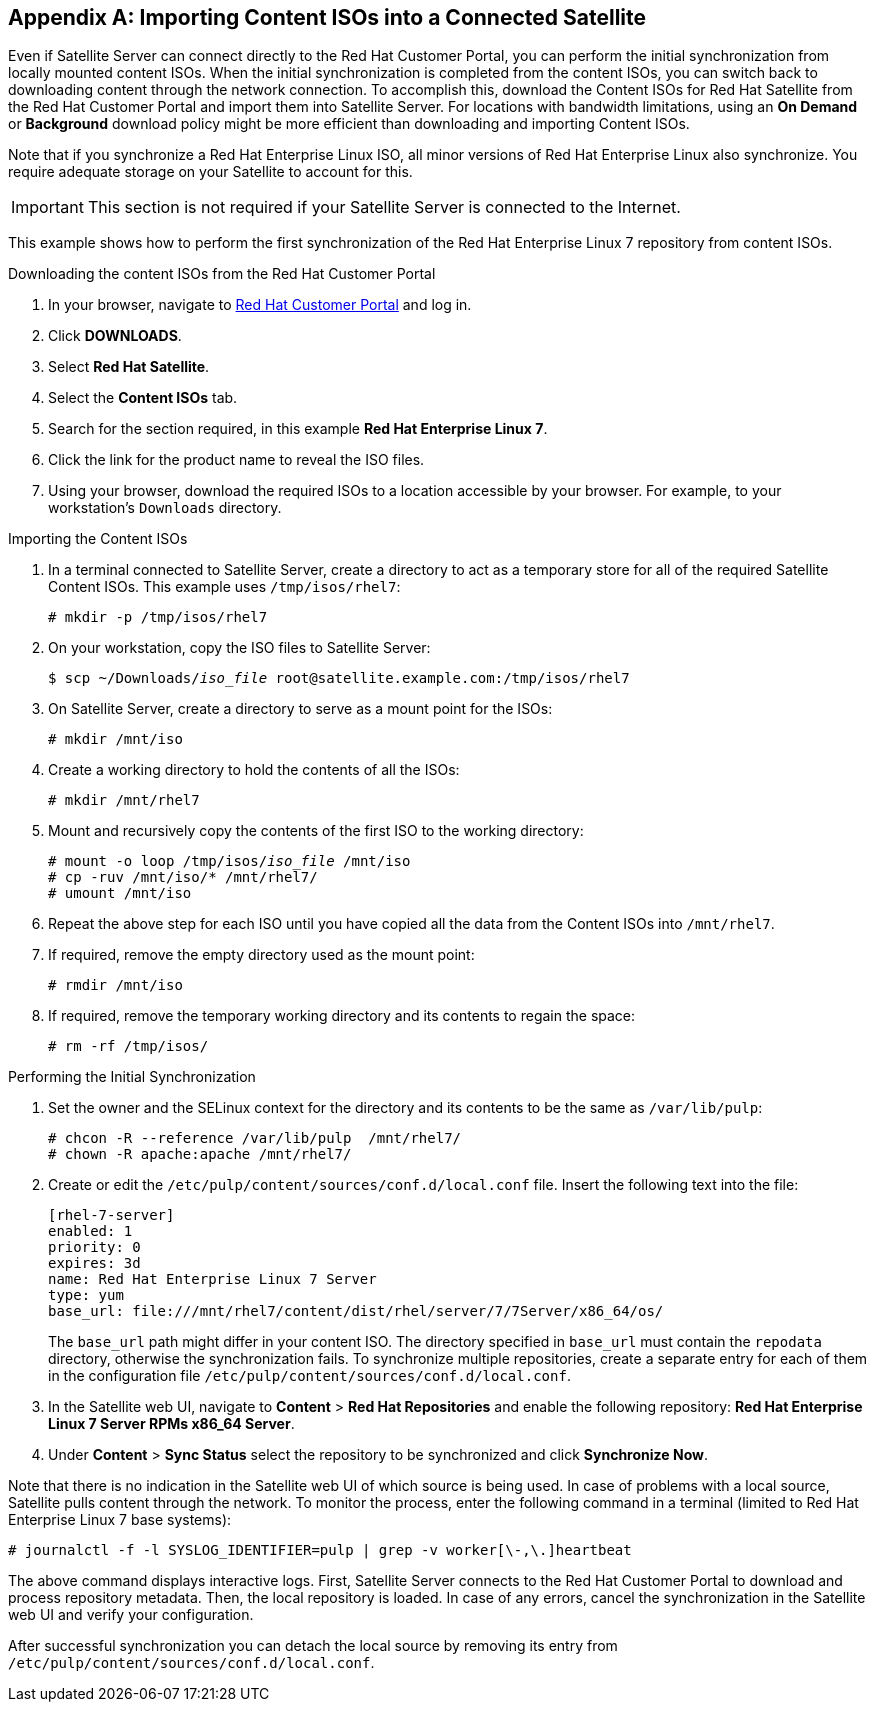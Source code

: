 [appendix]
[[Importing_Content_ISOs_into_Connected_Satellite]]
== Importing Content ISOs into a Connected Satellite

Even if Satellite Server can connect directly to the Red{nbsp}Hat Customer Portal, you can perform the initial synchronization from locally mounted content ISOs. When the initial synchronization is completed from the content ISOs, you can switch back to downloading content through the network connection. To accomplish this, download the Content ISOs for Red{nbsp}Hat Satellite from the Red{nbsp}Hat Customer Portal and import them into Satellite Server. For locations with bandwidth limitations, using an *On Demand* or *Background* download policy might be more efficient than downloading and importing Content ISOs.

Note that if you synchronize a Red{nbsp}Hat Enterprise Linux ISO, all minor versions of Red{nbsp}Hat Enterprise Linux also synchronize. You require adequate storage on your Satellite to account for this.

[IMPORTANT]
This section is not required if your Satellite Server is connected to the Internet.

This example shows how to perform the first synchronization of the Red{nbsp}Hat Enterprise Linux 7 repository from content ISOs.

.Downloading the content ISOs from the Red{nbsp}Hat Customer Portal

. In your browser, navigate to https://access.redhat.com/[Red Hat Customer Portal] and log in.

. Click *DOWNLOADS*.

. Select *Red Hat Satellite*.

. Select the *Content ISOs* tab.

. Search for the section required, in this example *Red{nbsp}Hat Enterprise Linux 7*.

. Click the link for the product name to reveal the ISO files.

. Using your browser, download the required ISOs to a location accessible by your browser. For example, to your workstation's `Downloads` directory.

.Importing the Content ISOs

. In a terminal connected to Satellite Server, create a directory to act as a temporary store for all of the required Satellite Content ISOs. This example uses `/tmp/isos/rhel7`:
+
----
# mkdir -p /tmp/isos/rhel7
----

. On your workstation, copy the ISO files to Satellite Server:
+
[subs="+quotes"]
----
$ scp ~/Downloads/_iso_file_ root@satellite.example.com:/tmp/isos/rhel7
----

. On Satellite Server, create a directory to serve as a mount point for the ISOs:
+
----
# mkdir /mnt/iso
----

. Create a working directory to hold the contents of all the ISOs:
+
----
# mkdir /mnt/rhel7
----

. Mount and recursively copy the contents of the first ISO to the working directory:
+
[subs="+quotes"]
----
# mount -o loop /tmp/isos/_iso_file_ /mnt/iso
# cp -ruv /mnt/iso/* /mnt/rhel7/
# umount /mnt/iso
----

. Repeat the above step for each ISO until you have copied all the data from the Content ISOs into `/mnt/rhel7`.

. If required, remove the empty directory used as the mount point:
+
----
# rmdir /mnt/iso
----

. If required, remove the temporary working directory and its contents to regain the space:
+
----
# rm -rf /tmp/isos/
----

.Performing the Initial Synchronization

. Set the owner and the SELinux context for the directory and its contents to be the same as `/var/lib/pulp`:
+
----
# chcon -R --reference /var/lib/pulp  /mnt/rhel7/
# chown -R apache:apache /mnt/rhel7/
----

. Create or edit the `/etc/pulp/content/sources/conf.d/local.conf` file. Insert the following text into the file:
+
----
[rhel-7-server]
enabled: 1
priority: 0
expires: 3d
name: Red Hat Enterprise Linux 7 Server
type: yum
base_url: file:///mnt/rhel7/content/dist/rhel/server/7/7Server/x86_64/os/
----
The `base_url` path might differ in your content ISO. The directory specified in `base_url` must contain the `repodata` directory, otherwise the synchronization fails. To synchronize multiple repositories, create a separate entry for each of them in the configuration file `/etc/pulp/content/sources/conf.d/local.conf`.

. In the Satellite web UI, navigate to *Content* > *Red{nbsp}Hat Repositories* and enable the following repository: *Red{nbsp}Hat Enterprise Linux 7 Server RPMs x86_64 Server*.

. Under *Content* > *Sync Status* select the repository to be synchronized and click *Synchronize Now*.

Note that there is no indication in the Satellite web UI of which source is being used. In case of problems with a local source, Satellite pulls content through the network. To monitor the process, enter the following command in a terminal (limited to Red{nbsp}Hat Enterprise Linux 7 base systems):
----
# journalctl -f -l SYSLOG_IDENTIFIER=pulp | grep -v worker[\-,\.]heartbeat
----

The above command displays interactive logs. First, Satellite Server connects to the Red{nbsp}Hat Customer Portal to download and process repository metadata. Then, the local repository is loaded. In case of any errors, cancel the synchronization in the Satellite web UI and verify your configuration.

After successful synchronization you can detach the local source by removing its entry from `/etc/pulp/content/sources/conf.d/local.conf`.
